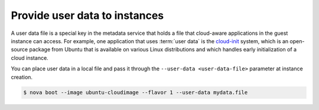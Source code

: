 ==============================
Provide user data to instances
==============================

A user data file is a special key in the metadata service that holds a
file that cloud-aware applications in the guest instance can access. For
example, one application that uses :term:`user data` is the
`cloud-init <https://help.ubuntu.com/community/CloudInit>`__ system,
which is an open-source package from Ubuntu that is available on various
Linux distributions and which handles early initialization of a cloud
instance.

You can place user data in a local file and pass it through the
``--user-data <user-data-file>`` parameter at instance creation.

.. code-block:: console

   $ nova boot --image ubuntu-cloudimage --flavor 1 --user-data mydata.file
